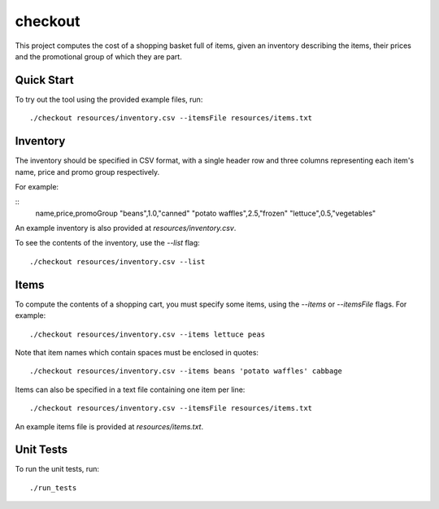 checkout
========

This project computes the cost of a shopping basket full of items,
given an inventory describing the items, their prices and the promotional
group of which they are part.

Quick Start
-----------

To try out the tool using the provided example files, run::

 ./checkout resources/inventory.csv --itemsFile resources/items.txt

Inventory
---------

The inventory should be specified in CSV format, with a single header row and
three columns representing each item's name, price and promo group respectively.

For example:

::
    name,price,promoGroup
    "beans",1.0,"canned"
    "potato waffles",2.5,"frozen"
    "lettuce",0.5,"vegetables"

An example inventory is also provided at `resources/inventory.csv`.

To see the contents of the inventory, use the `--list` flag::

 ./checkout resources/inventory.csv --list

Items
-----

To compute the contents of a shopping cart, you must specify some items, using
the `--items` or `--itemsFile` flags. For example::

 ./checkout resources/inventory.csv --items lettuce peas

Note that item names which contain spaces must be enclosed in quotes::

 ./checkout resources/inventory.csv --items beans 'potato waffles' cabbage

Items can also be specified in a text file containing one item per line::

 ./checkout resources/inventory.csv --itemsFile resources/items.txt

An example items file is provided at `resources/items.txt`.

Unit Tests
----------

To run the unit tests, run::

 ./run_tests
